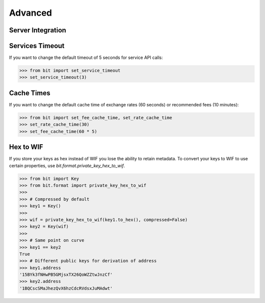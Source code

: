Advanced
========

Server Integration
------------------

Services Timeout
----------------

If you want to change the default timeout of 5 seconds for service API calls:

.. code-block:: python

    >>> from bit import set_service_timeout
    >>> set_service_timeout(3)

Cache Times
-----------

If you want to change the default cache time of exchange rates (60 seconds)
or recommended fees (10 minutes):

.. code-block:: python

    >>> from bit import set_fee_cache_time, set_rate_cache_time
    >>> set_rate_cache_time(30)
    >>> set_fee_cache_time(60 * 5)

Hex to WIF
----------

If you store your keys as hex instead of WIF you lose the ability to
retain metadata. To convert your keys to WIF to use certain properties,
use `bit.format.private_key_hex_to_wif`.

.. code-block:: python

    >>> from bit import Key
    >>> from bit.format import private_key_hex_to_wif
    >>>
    >>> # Compressed by default
    >>> key1 = Key()
    >>>
    >>> wif = private_key_hex_to_wif(key1.to_hex(), compressed=False)
    >>> key2 = Key(wif)
    >>>
    >>> # Same point on curve
    >>> key1 == key2
    True
    >>> # Different public keys for derivation of address
    >>> key1.address
    '15BYk3fNHwPB5GMjsxTX26QoWZZtwJnzCf'
    >>> key2.address
    '1BQCscSMaJhezQvX6hzCdcRVdsxJuMAdwt'
